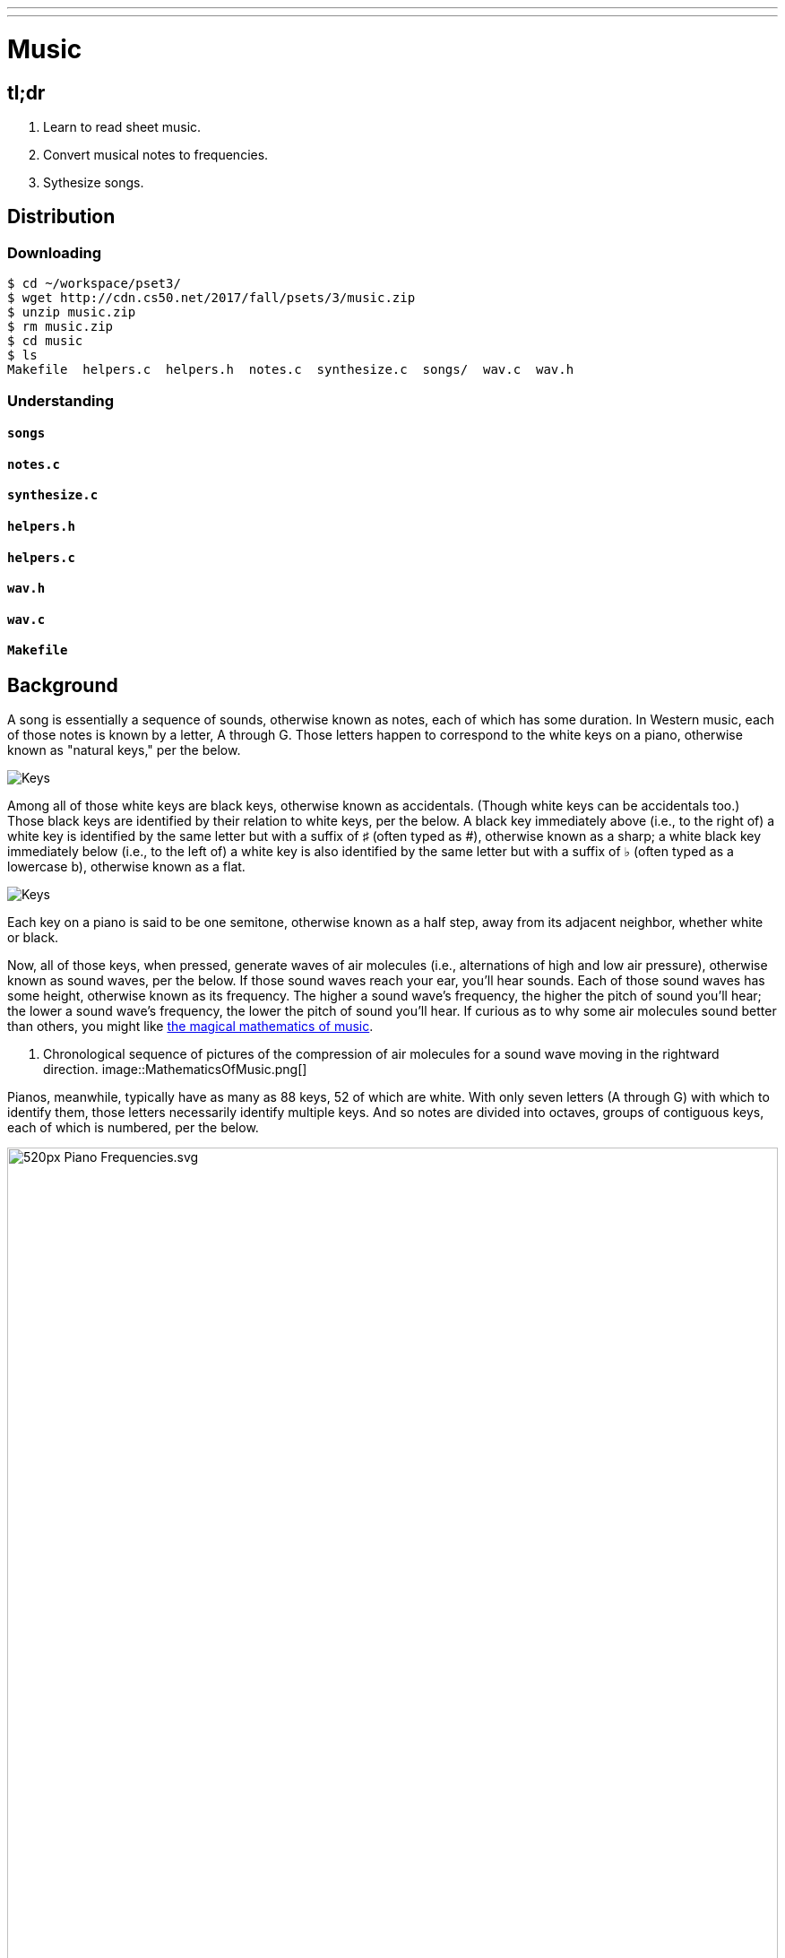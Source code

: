 ---
---

= Music

== tl;dr

. Learn to read sheet music.
. Convert musical notes to frequencies.
. Sythesize songs.

== Distribution

=== Downloading

[source]
----
$ cd ~/workspace/pset3/
$ wget http://cdn.cs50.net/2017/fall/psets/3/music.zip
$ unzip music.zip
$ rm music.zip
$ cd music
$ ls
Makefile  helpers.c  helpers.h  notes.c  synthesize.c  songs/  wav.c  wav.h
----

=== Understanding

==== `songs`

==== `notes.c`

==== `synthesize.c`

==== `helpers.h`

==== `helpers.c`

==== `wav.h`

==== `wav.c`

==== `Makefile`

== Background

A song is essentially a sequence of sounds, otherwise known as notes, each of which has some duration. In Western music, each of those notes is known by a letter, A through G. Those letters happen to correspond to the white keys on a piano, otherwise known as "natural keys," per the below.
  
image:keys.png[Keys]

Among all of those white keys are black keys, otherwise known as accidentals. (Though white keys can be accidentals too.) Those black keys are identified by their relation to white keys, per the below. A black key immediately above (i.e., to the right of) a white key is identified by the same letter but with a suffix of &#9839; (often typed as #), otherwise known as a sharp; a white black key immediately below (i.e., to the left of) a white key is also identified by the same letter but with a suffix of &#9837; (often typed as a lowercase b), otherwise known as a flat.

image:keys_accidentals.png[Keys]

Each key on a piano is said to be one semitone, otherwise known as a half step, away from its adjacent neighbor, whether white or black.

Now, all of those keys, when pressed, generate waves of air molecules (i.e., alternations of high and low air pressure), otherwise known as sound waves, per the below. If those sound waves reach your ear, you'll hear sounds. Each of those sound waves has some height, otherwise known as its frequency. The higher a sound wave's frequency, the higher the pitch of sound you'll hear; the lower a sound wave's frequency, the lower the pitch of sound you'll hear. If curious as to why some air molecules sound better than others, you might like https://plus.maths.org/content/magical-mathematics-music[the magical mathematics of music].

////
https://web.stanford.edu/~zhoufan/MathematicsOfMusic.pdf
////
. Chronological sequence of pictures of the compression of air molecules for a sound wave moving in the rightward direction.
image::MathematicsOfMusic.png[]

Pianos, meanwhile, typically have as many as 88 keys, 52 of which are white. With only seven letters (A through G) with which to identify them, those letters necessarily identify multiple keys. And so notes are divided into octaves, groups of contiguous keys, each of which is numbered, per the below.

////
https://en.wikipedia.org/wiki/A440_(pitch_standard)#/media/File:Piano_Frequencies.svg
////
image::520px-Piano_Frequencies.svg.png[width="100%"]

Not only are notes identified by letters (and accidentals), then, but also by octaves, per the below.

image::octaves.png[]

Among the most popular notes is Middle C, highlighted in cyan, otherwise known as C4, since that C is in the piano's fourth octave. Above Middle C (i.e., to its right) is another popular note, A4, otherwise known as A440, since the frequency of its sound waves is 440 Hz, which means that they oscilate up and down 440 times per second. If you consider a note just an abstraction for a sound wave, then, it's fair to say that the note itself has a frequency. Here's what 440 Hz sounds like:

video::teb64y-D2sA[youtube]

The frequencies of one octave's notes differ from those of adjacent octaves' notes by a factor of two. For instance, the frequency of A3 is 220 Hz (i.e., half that of A4), while the frequency of A5 is 880 Hz (i.e., twice that of A4). More generally, the frequency, _f_, of some note is 2^^(n/12)^^ × 440, where _n_ is the number of half steps from that note to A4.

Musicians, though, tend to write music not with letters or frequencies but with visual notations, otherwise known as sheet music, whereby notes are written on or between lines, otherwise known as a staff. The lines on or between which notes are written imply the notes' letters, per the below.

image::notes_octaves.png[]

The duration of a note, meanwhile, is implied by its shape. For instance,

* &#9834; is an eighth note, though when adjacent to one or more other eighth notes, they're often beamed, a la &#9835;;
* &#9833; is a quarter note, the duration of which is twice that of an eighth note;
* &#1D15E; is a half note, the duration of which is four times that of an eighth note; and
* &#1D15D; is a whole note, the duration of which is eight times that of an eighth note.

An absence of a note (i.e., silence) is considered a rest, the duration of which is also implied by its shape. For instance,

* &#1D13E; is an eighth rest, the duration of which is identical to that of an eighth note;
* &#1D13D; is a quarter rest, the duration of which is twice that of an eighth rest;
* &#1D13C; is a half rest, the duration of which is four times that of an eighth rest; and
* &#1D13B; is a whole rest, the duration of which is eight times that of an eighth rest.

With these building blocks can you represent a song like the below.

image::bday.png[]

If unfamiliar, here's what that song sounds like (when its notes sound waves reach your ear).

audio::flat-happy-birthday.wav[]

== Specification

=== `song.txt`

In `song.txt`, type the ASCII representation of _Happy Birthday_, translating its sheet music to the machine-readable representation prescribed herein. You should find that the song begins with:

[source]
----
D4@1/8
D4@1/8
E4@1/4
D4@1/4
G4@1/4
F4@1/2
----

Implement a program called `music` that generates MIDI files from a sequence of notes.

* Implement your program in a file called `music.c` in a directory called `music`.
* Your program should accept exactly one command-line argument, the name of the MIDI file which your program will eventually generate.
** If your program is not executed with exactly one command-line argument, it should remind the user of correct usage, as with `fprintf` (to `stderr`), and `main` should return `1`.
* Your program should first get (via `stdin`) a string from the user, which is the ASCII representation of the song you should generate, formatted according to the above specification.
** This means that you can also pass in the contents of a file as the notes to generate via file redirection (remember how?)
* Your program should then output a playable MIDI audio file based on those notes.
* If your program is passed an invalid representation of a song, it should display an error message, and `main` should return `2`.

== Usage

Your program should behave per the examples below. Assumed that the underlined text is what some user has typed.

[source,subs=quotes]
----
$ [underline]#./music#
Usage: ./music output.mid 
----

[source,subs=quotes]
----
$ [underline]#./music bday.mid < songs/bday.txt#
$ [underline]#echo $?#
0
----

[source,subs=quotes]
----
$ [underline]#./music output.mid#
[underline]#D4_...F#4...A4_...D5_...   D5_...A4_...F#4...D4_...#
$ [underline]#echo $?#
0
----

== Walkthrough

video::yTNp6wiU1ZI[youtube,list=PLhQjrBD2T380boRF-5b7Dow2opWBbZhLH]

== Testing

=== `song`

[source]
----
check50 2017/fall/music/song
----

=== `piano`

[source]
----
check50 2017/fall/music/piano
----

=== `synthesize`

[source]
----
check50 2017/fall/music/synthesize
----

////
== Hints

TODO
////
